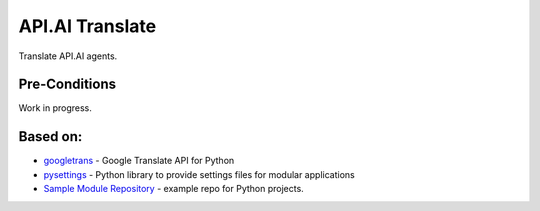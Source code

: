 API.AI Translate
===============

Translate API.AI agents.

Pre-Conditions
--------------

Work in progress.

Based on:
---------
- googletrans_ - Google Translate API for Python
- pysettings_ - Python library to provide settings files for modular applications
- `Sample Module Repository`_ - example repo for Python projects.

.. _googletrans: https://pypi.python.org/pypi/googletrans
.. _pysettings: https://github.com/UmSenhorQualquer/pysettings
.. _Sample Module Repository: http://www.kennethreitz.org/essays/repository-structure-and-python
